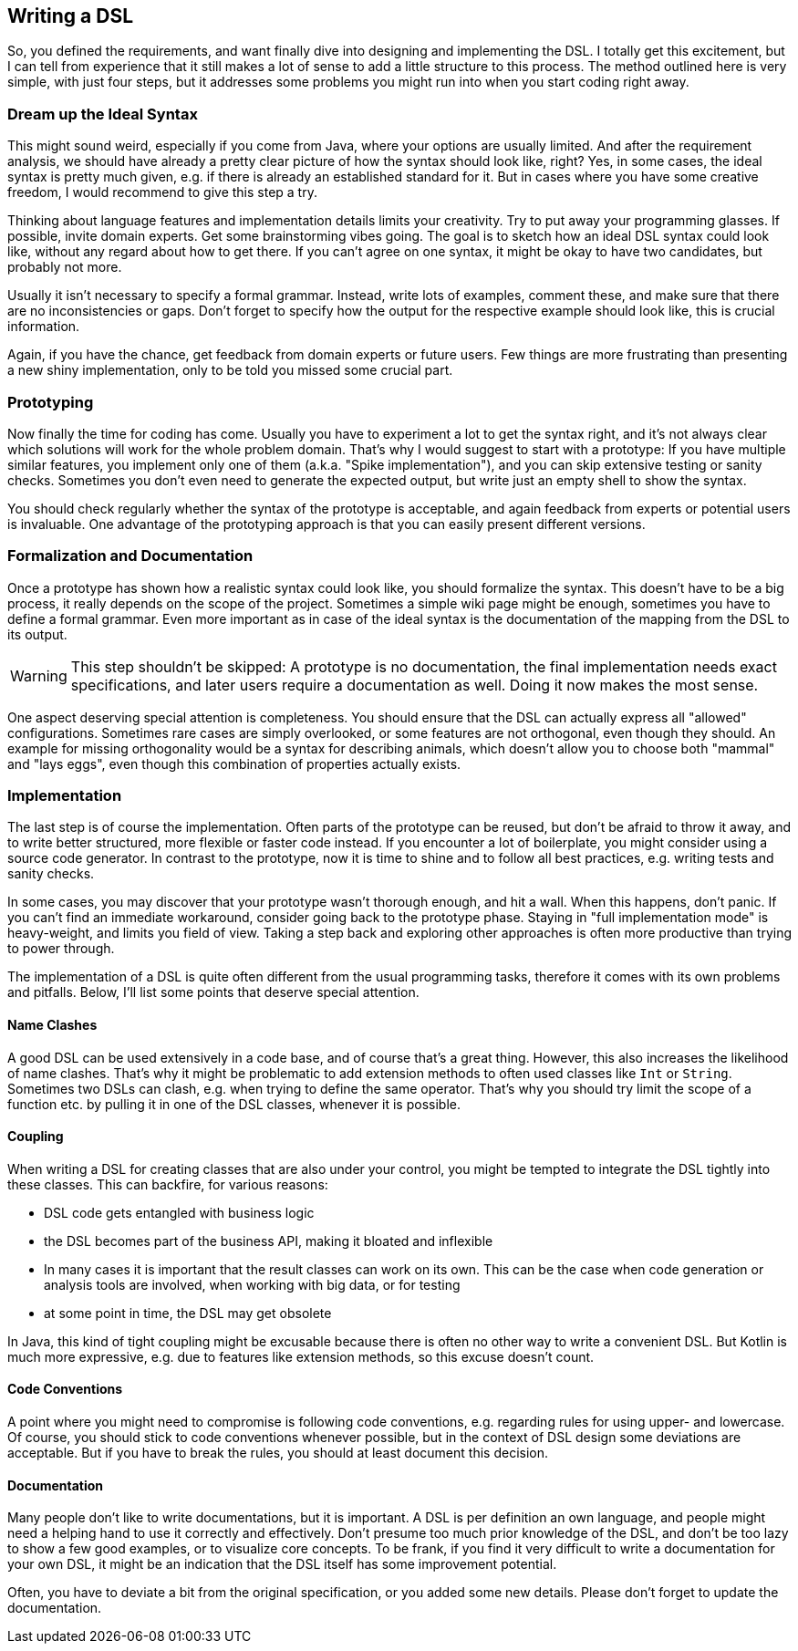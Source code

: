 == Writing a DSL

So, you defined the requirements, and want finally dive into designing and implementing the DSL. I totally get this excitement, but I can tell from experience that it still makes a lot of sense to add a little structure to this process. The method outlined here is very simple, with just four steps, but it addresses some problems you might run into when you start coding right away.

=== Dream up the Ideal Syntax

This might sound weird, especially if you come from Java, where your options are usually limited. And after the requirement analysis, we should have already a pretty clear picture of how the syntax should look like, right? Yes, in some cases, the ideal syntax is pretty much given, e.g. if there is already an established standard for it. But in cases where you have some creative freedom, I would recommend to give this step a try.

Thinking about language features and implementation details limits your creativity. Try to put away your programming glasses. If possible, invite domain experts. Get some brainstorming vibes going. The goal is to sketch how an ideal DSL syntax could look like, without any regard about how to get there. If you can't agree on one syntax, it might be okay to have two candidates, but probably not more.

Usually it isn't necessary to specify a formal grammar. Instead, write lots of examples, comment these, and make sure that there are no inconsistencies or gaps. Don't forget to specify how the output for the respective example should look like, this is crucial information.

Again, if you have the chance, get feedback from domain experts or future users. Few things are more frustrating than presenting a new shiny implementation, only to be told you missed some crucial part.

=== Prototyping

Now finally the time for coding has come. Usually you have to experiment a lot to get the syntax right, and it's not always clear which solutions will work for the whole problem domain. That's why I would suggest to start with a prototype: If you have multiple similar features, you implement only one of them (a.k.a. "Spike implementation"), and you can skip extensive testing or sanity checks. Sometimes you don't even need to generate the expected output, but write just an empty shell to show the syntax.

You should check regularly whether the syntax of the prototype is acceptable, and again feedback from experts or potential users is invaluable. One advantage of the prototyping approach is that you can easily present different versions.

=== Formalization and Documentation

Once a prototype has shown how a realistic syntax could look like, you should formalize the syntax. This doesn't have to be a big process, it really depends on the scope of the project. Sometimes a simple wiki page might be enough, sometimes you have to define a formal grammar. Even more important as in case of the ideal syntax is the documentation of the mapping from the DSL to its output.

WARNING: This step shouldn't be skipped: A prototype is no documentation, the final implementation needs exact specifications, and later users require a documentation as well. Doing it now makes the most sense.

One aspect deserving special attention is completeness. You should ensure that the DSL can actually express all "allowed" configurations. Sometimes rare cases are simply overlooked, or some features are not orthogonal, even though they should. An example for missing orthogonality would be a syntax for describing animals, which doesn't allow you to choose both "mammal" and "lays eggs", even though this combination of properties actually exists.

=== Implementation

The last step is of course the implementation. Often parts of the prototype can be reused, but don't be afraid to throw it away, and to write better structured, more flexible or faster code instead. If you encounter a lot of boilerplate, you might consider using a source code generator. In contrast to the prototype, now it is time to shine and to follow all best practices, e.g. writing tests and sanity checks.

In some cases, you may discover that your prototype wasn't thorough enough, and hit a wall. When this happens, don't panic. If you can't find an immediate workaround, consider going back to the prototype phase. Staying in "full implementation mode" is heavy-weight, and limits you field of view. Taking a step back and exploring other approaches is often more productive than trying to power through.

The implementation of a DSL is quite often different from the usual programming tasks, therefore it comes with its own problems and pitfalls. Below, I'll list some points that deserve special attention.

==== Name Clashes

A good DSL can be used extensively in a code base, and of course that's a great thing. However, this also increases the likelihood of name clashes. That's why it might be  problematic to add extension methods to often used classes like `Int` or `String`. Sometimes two DSLs can clash, e.g. when trying to define the same operator. That's why you should try limit the scope of a function etc. by pulling it in one of the DSL classes, whenever it is possible.

==== Coupling

When writing a DSL for creating classes that are also under your control, you might be tempted to integrate the DSL tightly into these classes. This can backfire, for various reasons:

* DSL code gets entangled with business logic
* the DSL becomes part of the business API, making it bloated and inflexible
* In many cases it is important that the result classes can work on its own. This can be the case when code generation (((Code Generation))) or analysis tools are involved, when working with big data, or for testing
* at some point in time, the DSL may get obsolete

In Java, this kind of tight coupling might be excusable because there is often no other way to write a convenient DSL. But Kotlin is much more expressive, e.g. due to features like extension methods, so this excuse doesn't count.

==== Code Conventions

A point where you might need to compromise is following code conventions, e.g. regarding rules for using upper- and lowercase. Of course, you should stick to code conventions whenever possible, but in the context of DSL design some deviations are acceptable. But if you have to break the rules, you should at least document this decision.

==== Documentation

Many people don't like to write documentations, but it is important. A DSL is per definition an own language, and people might need a helping hand to use it correctly and effectively. Don't presume too much prior knowledge of the DSL, and don't be too lazy to show a few good examples, or to visualize core concepts. To be frank, if you find it very difficult to write a documentation for your own DSL, it might be an indication that the DSL itself has some improvement potential.

Often, you have to deviate a bit from the original specification, or you added some new details. Please don't forget to update the documentation.



